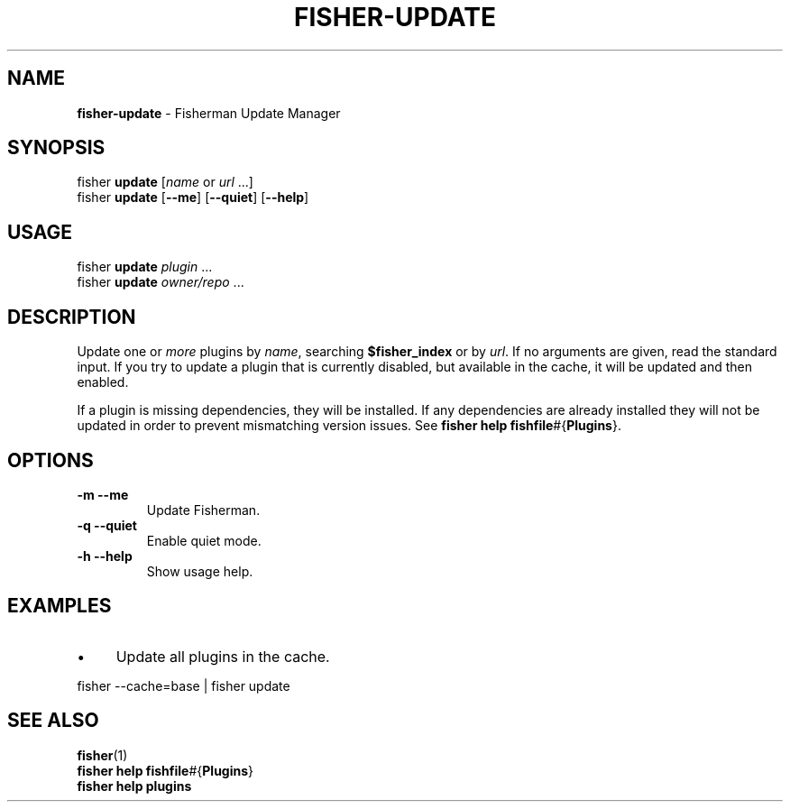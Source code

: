 .\" generated with Ronn/v0.7.3
.\" http://github.com/rtomayko/ronn/tree/0.7.3
.
.TH "FISHER\-UPDATE" "1" "January 2016" "" "fisherman"
.
.SH "NAME"
\fBfisher\-update\fR \- Fisherman Update Manager
.
.SH "SYNOPSIS"
fisher \fBupdate\fR [\fIname\fR or \fIurl\fR \.\.\.]
.
.br
fisher \fBupdate\fR [\fB\-\-me\fR] [\fB\-\-quiet\fR] [\fB\-\-help\fR]
.
.br
.
.SH "USAGE"
fisher \fBupdate\fR \fIplugin\fR \.\.\.
.
.br
fisher \fBupdate\fR \fIowner/repo\fR \.\.\.
.
.br
.
.SH "DESCRIPTION"
Update one or \fImore\fR plugins by \fIname\fR, searching \fB$fisher_index\fR or by \fIurl\fR\. If no arguments are given, read the standard input\. If you try to update a plugin that is currently disabled, but available in the cache, it will be updated and then enabled\.
.
.P
If a plugin is missing dependencies, they will be installed\. If any dependencies are already installed they will not be updated in order to prevent mismatching version issues\. See \fBfisher help fishfile\fR#{\fBPlugins\fR}\.
.
.SH "OPTIONS"
.
.TP
\fB\-m\fR \fB\-\-me\fR
Update Fisherman\.
.
.TP
\fB\-q\fR \fB\-\-quiet\fR
Enable quiet mode\.
.
.TP
\fB\-h\fR \fB\-\-help\fR
Show usage help\.
.
.SH "EXAMPLES"
.
.IP "\(bu" 4
Update all plugins in the cache\.
.
.IP "" 0
.
.P
fisher \-\-cache=base | fisher update
.
.SH "SEE ALSO"
\fBfisher\fR(1)
.
.br
\fBfisher help fishfile\fR#{\fBPlugins\fR}
.
.br
\fBfisher help plugins\fR
.
.br

